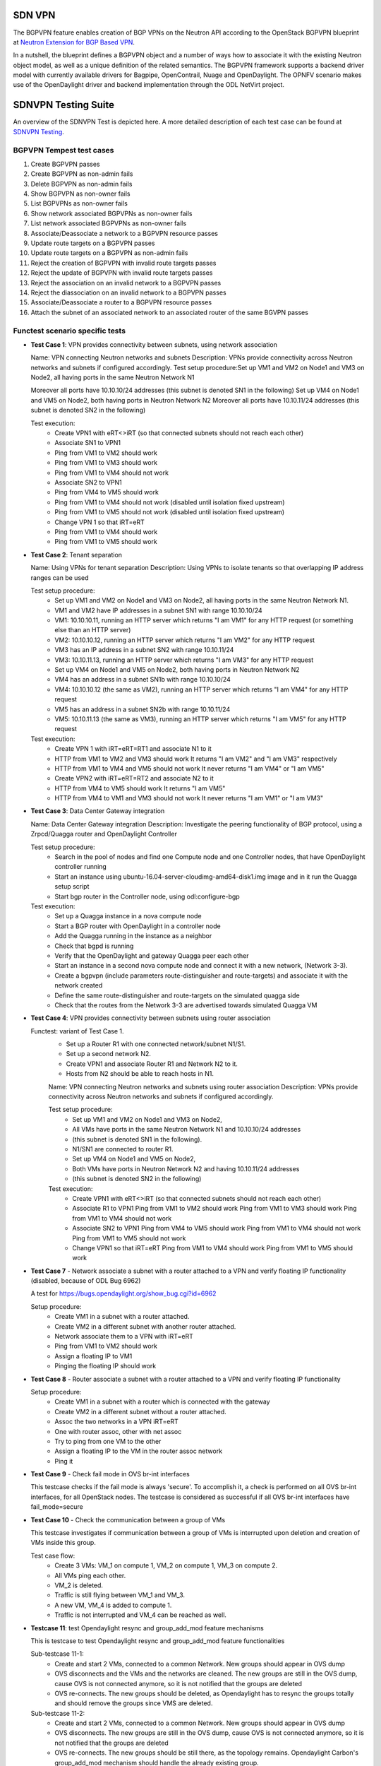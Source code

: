 .. This work is licensed under a Creative Commons Attribution 4.0 International License.
.. SPDX-License-Identifier: CC-BY-4.0
.. (c) OPNFV, Ericsson AB and others.

=======
SDN VPN
=======

The BGPVPN feature enables creation of BGP VPNs on the Neutron API according to the OpenStack
BGPVPN blueprint at `Neutron Extension for BGP Based VPN <https://blueprints.launchpad.net/neutron/+spec/neutron-bgp-vpn>`_.

In a nutshell, the blueprint defines a BGPVPN object and a number of ways
how to associate it with the existing Neutron object model, as well as a unique
definition of the related semantics. The BGPVPN framework supports a backend
driver model with currently available drivers for Bagpipe, OpenContrail, Nuage
and OpenDaylight. The OPNFV scenario makes use of the OpenDaylight driver and backend
implementation through the ODL NetVirt project.

====================
SDNVPN Testing Suite
====================

An overview of the SDNVPN Test is depicted here. A more detailed description of each test case can 
be found at `SDNVPN Testing <https://wiki.opnfv.org/display/sdnvpn/SDNVPN+Testing>`_.

BGPVPN Tempest test cases
"""""""""""""""""""""""""

#. Create BGPVPN passes
#. Create BGPVPN as non-admin fails
#. Delete BGPVPN as non-admin fails
#. Show BGPVPN as non-owner fails
#. List BGPVPNs as non-owner fails
#. Show network associated BGPVPNs as non-owner fails
#. List network associated BGPVPNs as non-owner fails
#. Associate/Deassociate a network to a BGPVPN resource passes
#. Update route targets on a BGPVPN passes
#. Update route targets on a BGPVPN as non-admin fails
#. Reject the creation of BGPVPN with invalid route targets passes
#. Reject the update of BGPVPN with invalid route targets passes
#. Reject the association on an invalid network to a BGPVPN passes
#. Reject the diassociation on an invalid network to a BGPVPN passes
#. Associate/Deassociate a router to a BGPVPN resource passes
#. Attach the subnet of an associated network to an associated router of the same BGVPN passes



Functest scenario specific tests
""""""""""""""""""""""""""""""""""
- **Test Case 1**: VPN provides connectivity between subnets, using network association

  Name: VPN connecting Neutron networks and subnets
  Description: VPNs provide connectivity across Neutron networks and subnets if configured accordingly.
  Test setup procedure:Set up VM1 and VM2 on Node1 and VM3 on Node2, all having ports in the same Neutron Network N1

  Moreover all ports have 10.10.10/24 addresses (this subnet is denoted SN1 in the following)
  Set up VM4 on Node1 and VM5 on Node2, both having ports in Neutron Network N2
  Moreover all ports have 10.10.11/24 addresses (this subnet is denoted SN2 in the following)

  Test execution:
   * Create VPN1 with eRT<>iRT (so that connected subnets should not reach each other)
   * Associate SN1 to VPN1
   * Ping from VM1 to VM2 should work
   * Ping from VM1 to VM3 should work
   * Ping from VM1 to VM4 should not work
   * Associate SN2 to VPN1
   * Ping from VM4 to VM5 should work
   * Ping from VM1 to VM4 should not work (disabled until isolation fixed upstream)
   * Ping from VM1 to VM5 should not work (disabled until isolation fixed upstream)
   * Change VPN 1 so that iRT=eRT
   * Ping from VM1 to VM4 should work
   * Ping from VM1 to VM5 should work

- **Test Case 2**: Tenant separation

  Name: Using VPNs for tenant separation
  Description: Using VPNs to isolate tenants so that overlapping IP address ranges can be used

  Test setup procedure:
   * Set up VM1 and VM2 on Node1 and VM3 on Node2, all having ports in the same Neutron Network N1.
   * VM1 and VM2 have IP addresses in a subnet SN1 with range 10.10.10/24
   * VM1: 10.10.10.11, running an HTTP server which returns "I am VM1" for any HTTP request (or something else than an HTTP server)
   * VM2: 10.10.10.12, running an HTTP server which returns "I am VM2" for any HTTP request
   * VM3 has an IP address in a subnet SN2 with range 10.10.11/24
   * VM3: 10.10.11.13, running an HTTP server which returns "I am VM3" for any HTTP request
   * Set up VM4 on Node1 and VM5 on Node2, both having ports in Neutron Network N2
   * VM4 has an address in a subnet SN1b with range 10.10.10/24
   * VM4: 10.10.10.12 (the same as VM2), running an HTTP server which returns "I am VM4" for any HTTP request
   * VM5 has an address in a subnet SN2b with range 10.10.11/24
   * VM5: 10.10.11.13 (the same as VM3), running an HTTP server which returns "I am VM5" for any HTTP request

  Test execution:
    * Create VPN 1 with iRT=eRT=RT1 and associate N1 to it
    * HTTP from VM1 to VM2 and VM3 should work
      It returns "I am VM2" and "I am VM3" respectively
    * HTTP from VM1 to VM4 and VM5 should not work
      It never returns "I am VM4" or "I am VM5"
    * Create VPN2 with iRT=eRT=RT2 and associate N2 to it
    * HTTP from VM4 to VM5 should work
      It returns "I am VM5"
    * HTTP from VM4 to VM1 and VM3 should not work
      It never returns "I am VM1" or "I am VM3"


- **Test Case 3**: Data Center Gateway integration

  Name: Data Center Gateway integration
  Description: Investigate the peering functionality of BGP protocol, using a Zrpcd/Quagga router
  and OpenDaylight Controller

  Test setup procedure:
   * Search in the pool of nodes and find one Compute node and one Controller nodes, that have OpenDaylight controller running
   * Start an instance using ubuntu-16.04-server-cloudimg-amd64-disk1.img image and in it run the Quagga setup script
   * Start bgp router in the Controller node, using odl:configure-bgp

  Test execution:
   * Set up a Quagga instance in a nova compute node
   * Start a BGP router with OpenDaylight in a controller node
   * Add the Quagga running in the instance as a neighbor
   * Check that bgpd is running
   * Verify that the OpenDaylight and gateway Quagga peer each other
   * Start an instance in a second  nova compute node and connect it with a new network, (Network 3-3).
   * Create a bgpvpn (include parameters route-distinguisher and route-targets) and associate it with the network created
   * Define the same route-distinguisher and route-targets on the simulated quagga side
   * Check that the routes from the Network 3-3 are advertised towards simulated Quagga VM

- **Test Case 4**: VPN provides connectivity between subnets using router association

  Functest: variant of Test Case 1.
   * Set up a Router R1 with one connected network/subnet N1/S1.
   * Set up a second network N2.
   * Create VPN1 and associate Router R1 and Network N2 to it.
   * Hosts from N2 should be able to reach hosts in N1.

   Name: VPN connecting Neutron networks and subnets using router association
   Description: VPNs provide connectivity across Neutron networks and subnets if configured accordingly.

   Test setup procedure:
    * Set up VM1 and VM2 on Node1 and VM3 on Node2,
    * All VMs have ports in the same Neutron Network N1 and 10.10.10/24 addresses
    * (this subnet is denoted SN1 in the following).
    * N1/SN1 are connected to router R1.
    * Set up VM4 on Node1 and VM5 on Node2,
    * Both VMs have ports in Neutron Network N2 and having 10.10.11/24 addresses
    * (this subnet is denoted SN2 in the following)

   Test execution:
    * Create VPN1 with eRT<>iRT (so that connected subnets should not reach each other)
    * Associate R1 to VPN1
      Ping from VM1 to VM2 should work
      Ping from VM1 to VM3 should work
      Ping from VM1 to VM4 should not work
    * Associate SN2 to VPN1
      Ping from VM4 to VM5 should work
      Ping from VM1 to VM4 should not work
      Ping from VM1 to VM5 should not work
    * Change VPN1 so that iRT=eRT
      Ping from VM1 to VM4 should work
      Ping from VM1 to VM5 should work

- **Test Case 7** - Network associate a subnet with a router attached to a VPN and verify floating IP
  functionality (disabled, because of ODL Bug 6962)

  A test for https://bugs.opendaylight.org/show_bug.cgi?id=6962

  Setup procedure:
   * Create VM1 in a subnet with a router attached.
   * Create VM2 in a different subnet with another router attached.
   * Network associate them to a VPN with iRT=eRT
   * Ping from VM1 to VM2 should work
   * Assign a floating IP to VM1
   * Pinging the floating IP should work

- **Test Case 8** - Router associate a subnet with a router attached to a VPN and
  verify floating IP functionality

  Setup procedure:
   * Create VM1 in a subnet with a router which is connected with the gateway
   * Create VM2 in a different subnet without a router attached.
   * Assoc the two networks in a VPN iRT=eRT
   * One with router assoc, other with net assoc
   * Try to ping from one VM to the other
   * Assign a floating IP to the VM in the router assoc network
   * Ping it

- **Test Case 9** - Check fail mode in OVS br-int interfaces

  This testcase checks if the fail mode is always 'secure'.
  To accomplish it, a check is performed on all OVS br-int interfaces, for all OpenStack nodes.
  The testcase is considered as successful if all OVS br-int interfaces have fail_mode=secure

- **Test Case 10** - Check the communication between a group of VMs

  This testcase investigates if communication between a group of VMs is interrupted upon deletion
  and creation of VMs inside this group.

  Test case flow:
   * Create 3  VMs:  VM_1  on compute 1, VM_2 on compute 1, VM_3 on compute 2.
   * All VMs ping each other.
   * VM_2  is deleted.
   * Traffic is still flying between VM_1 and VM_3.
   * A new VM, VM_4  is added to compute 1.
   * Traffic is not interrupted and VM_4 can be reached as well.


- **Testcase 11**: test Opendaylight resync and group_add_mod feature mechanisms

  This is testcase to test Opendaylight resync and group_add_mod feature functionalities

  Sub-testcase 11-1:
   * Create and start 2 VMs, connected to a common Network.
     New groups should appear in OVS dump
   * OVS disconnects and the VMs and the networks are cleaned.
     The new groups are still in the OVS dump,
     cause OVS  is not connected anymore, so it is not notified that the groups are deleted
   * OVS re-connects.
     The new groups should be deleted, as Opendaylight has to resync the groups totally and
     should remove the groups since VMS are deleted.

  Sub-testcase 11-2:
   * Create and start 2 VMs, connected to a common Network.
     New groups should appear in OVS dump
   * OVS disconnects.
     The new groups are still in the OVS dump, cause OVS is not connected anymore,
     so it is not notified that the groups are deleted
   * OVS re-connects.
     The new groups should be still there, as the topology remains. Opendaylight Carbon's
     group_add_mod mechanism should handle the already existing group.
   * OVS re-connects.
     The new groups should be still there, as the topology remains.
     Opendaylight Carbon’ group_add_mod mechanism should handle the already existing group.

- **Testcase 12**: Test Resync mechanism between Opendaylight and OVS
  This is the testcase to validate flows and groups are programmed correctly
  after resync which is triggered by OVS del-controller/set-controller commands
  and adding/remove iptables drop rule on OF port 6653.

  Sub-testcase 12-1:
   * Create and start 2 VMs, connected to a common Network
     New flows and groups were added to OVS
   * Reconnect the OVS by running del-ontroller and set-controller commands
     The flows and groups are still intact and none of the flows/groups
     are removed
   * Reconnect the OVS by adding ip tables drop rule and then remove it
     The flows and groups are still intact and none of the flows/groups
     are removed

- **Testcase 13**: Test ECMP (Equal-cost multi-path routing) for the extra route

  This testcase validates spraying behavior in OvS when an extra route is
  configured such that it can be reached from two nova VMs in the
  same network.

  Setup procedure:
   * Create and start VM1 and VM2 configured with sub interface set to same ip address in both VMs,
     connected to a common network/router.
   * Update the VM1 and VM2's Neutron ports with allowed address pairs for sub interface ip/mac
     addresses.
   * Create BGPVPN with two route distinguishers.
   * Associate router with BGPVPN.
   * Update the router with above sub-interface ip address with nexthops set to VMs ip addresses.
   * Create VM3 and connected to the same network.
   * Ping sub-interface IP address from VM3.
